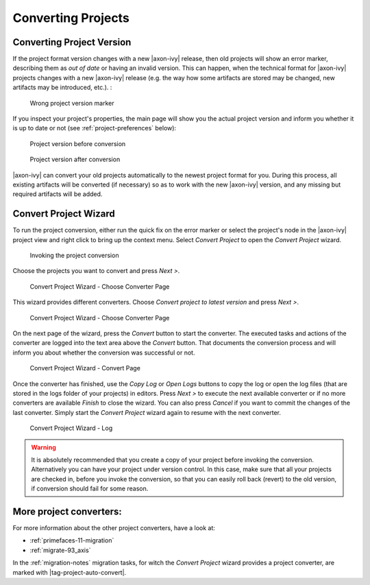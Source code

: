 

.. _project-convert:

Converting Projects
-------------------

Converting Project Version
==========================

If the project format version changes with a new |axon-ivy| release, then
old projects will show an error marker, describing them as *out of date*
or having an invalid version. This can happen, when the technical format
for |axon-ivy| projects changes with a new |axon-ivy| release (e.g. the way
how some artifacts are stored may be changed, new artifacts may be
introduced, etc.). :

.. figure:: /_images/ivy-project/convert-wrong-version.png
   :alt: Wrong project version marker

   Wrong project version marker

If you inspect your project's properties, the main page will show you
the actual project version and inform you whether it is up to date or
not (see :ref:`project-preferences` below):

.. figure:: /_images/ivy-project/convert-project-version-before-conversion.png
   :alt: Project version before conversion

   Project version before conversion

.. figure:: /_images/ivy-project/convert-project-version-after-conversion.png
   :alt: Project version after conversion

   Project version after conversion

|axon-ivy| can convert your old projects automatically to the newest
project format for you. During this process, all existing artifacts will
be converted (if necessary) so as to work with the new |axon-ivy| version,
and any missing but required artifacts will be added.

.. _project-convert-wizard:
 
Convert Project Wizard
======================

To run the project conversion, either run the quick fix on the error marker
or select the project's node in the |axon-ivy|
project view and right click to bring up the context menu. Select
*Convert Project* to open the *Convert Project* wizard. 

.. figure:: /_images/ivy-project/convert-invoking-conversion.png
   :alt: Invoking the project conversion

   Invoking the project conversion

Choose the projects you want to convert and press *Next >*.

.. figure:: /_images/ivy-project/convert-project-1.png
   :alt: Convert Project Wizard - Choose Projects Page
   
   Convert Project Wizard - Choose Converter Page

This wizard provides different converters. 
Choose *Convert project to latest version* and press *Next >*.

.. figure:: /_images/ivy-project/convert-project-2.png
   :alt: Convert Project Wizard - Choose Converter Page
   
   Convert Project Wizard - Choose Converter Page
   
On the next page of the wizard, press the *Convert* button to start the converter.
The executed tasks and actions of the converter are logged into the text area above 
the *Convert* button. That documents the conversion process and will inform you about
whether the conversion was successful or not.


.. figure:: /_images/ivy-project/convert-project-3.png
   :alt: Convert Project Wizard - Convert Page
   
   Convert Project Wizard - Convert Page
   
Once the converter has finished, use the *Copy Log* or *Open Logs* buttons to copy the 
log or open the log files (that are stored in the logs folder of your projects) in editors. 
Press *Next >* to execute the next available converter or if no more converters are available *Finish* to close the wizard. 
You can also press *Cancel* if you want to commit the changes of the last converter. 
Simply start the *Convert Project* wizard again to resume with the next converter.  

.. figure:: /_images/ivy-project/convert-project-4.png
   :alt: Convert Project Wizard - Log
   
   Convert Project Wizard - Log 

.. warning::   

   It is absolutely recommended that you create a copy of your project
   before invoking the conversion. Alternatively you can have your
   project under version control. In this case, make sure that all your
   projects are checked in, before you invoke the conversion, so that
   you can easily roll back (revert) to the old version, if conversion
   should fail for some reason.

More project converters:
========================

For more information about the other project converters, have a look at:

* :ref:`primefaces-11-migration`
* :ref:`migrate-93_axis`

In the :ref:`migration-notes` migration tasks, for witch the  
*Convert Project* wizard provides a project converter, are marked with |tag-project-auto-convert|.

